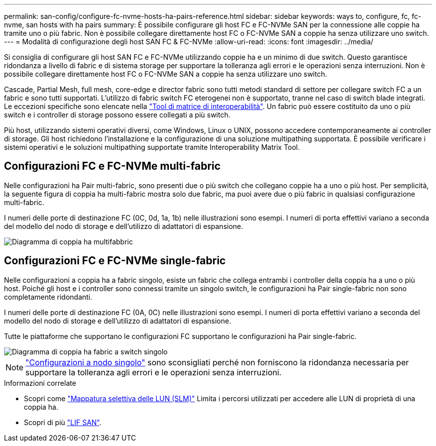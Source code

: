 ---
permalink: san-config/configure-fc-nvme-hosts-ha-pairs-reference.html 
sidebar: sidebar 
keywords: ways to, configure, fc, fc-nvme, san hosts with ha pairs 
summary: È possibile configurare gli host FC e FC-NVMe SAN per la connessione alle coppie ha tramite uno o più fabric. Non è possibile collegare direttamente host FC o FC-NVMe SAN a coppie ha senza utilizzare uno switch. 
---
= Modalità di configurazione degli host SAN FC & FC-NVMe
:allow-uri-read: 
:icons: font
:imagesdir: ../media/


[role="lead"]
Si consiglia di configurare gli host SAN FC e FC-NVMe utilizzando coppie ha e un minimo di due switch.  Questo garantisce ridondanza a livello di fabric e di sistema storage per supportare la tolleranza agli errori e le operazioni senza interruzioni. Non è possibile collegare direttamente host FC o FC-NVMe SAN a coppie ha senza utilizzare uno switch.

Cascade, Partial Mesh, full mesh, core-edge e director fabric sono tutti metodi standard di settore per collegare switch FC a un fabric e sono tutti supportati.  L'utilizzo di fabric switch FC eterogenei non è supportato, tranne nel caso di switch blade integrati.  Le eccezioni specifiche sono elencate nella link:https://imt.netapp.com/matrix/["Tool di matrice di interoperabilità"].  Un fabric può essere costituito da uno o più switch e i controller di storage possono essere collegati a più switch.

Più host, utilizzando sistemi operativi diversi, come Windows, Linux o UNIX, possono accedere contemporaneamente ai controller di storage.  Gli host richiedono l'installazione e la configurazione di una soluzione multipathing supportata. È possibile verificare i sistemi operativi e le soluzioni multipathing supportate tramite Interoperability Matrix Tool.



== Configurazioni FC e FC-NVMe multi-fabric

Nelle configurazioni ha Pair multi-fabric, sono presenti due o più switch che collegano coppie ha a uno o più host. Per semplicità, la seguente figura di coppia ha multi-fabric mostra solo due fabric, ma puoi avere due o più fabric in qualsiasi configurazione multi-fabric.

I numeri delle porte di destinazione FC (0C, 0d, 1a, 1b) nelle illustrazioni sono esempi. I numeri di porta effettivi variano a seconda del modello del nodo di storage e dell'utilizzo di adattatori di espansione.

image::../media/scrn_en_drw_fc-32xx-multi-HA.png[Diagramma di coppia ha multifabbric]



== Configurazioni FC e FC-NVMe single-fabric

Nelle configurazioni a coppia ha a fabric singolo, esiste un fabric che collega entrambi i controller della coppia ha a uno o più host. Poiché gli host e i controller sono connessi tramite un singolo switch, le configurazioni ha Pair single-fabric non sono completamente ridondanti.

I numeri delle porte di destinazione FC (0A, 0C) nelle illustrazioni sono esempi. I numeri di porta effettivi variano a seconda del modello del nodo di storage e dell'utilizzo di adattatori di espansione.

Tutte le piattaforme che supportano le configurazioni FC supportano le configurazioni ha Pair single-fabric.

image::../media/scrn_en_drw_fc-62xx-single-HA.png[Diagramma di coppia ha fabric a switch singolo]

[NOTE]
====
link:../system-admin/single-node-clusters.html["Configurazioni a nodo singolo"] sono sconsigliati perché non forniscono la ridondanza necessaria per supportare la tolleranza agli errori e le operazioni senza interruzioni.

====
.Informazioni correlate
* Scopri come link:../san-admin/selective-lun-map-concept.html#determine-whether-slm-is-enabled-on-a-lun-map["Mappatura selettiva delle LUN (SLM)"] Limita i percorsi utilizzati per accedere alle LUN di proprietà di una coppia ha.
* Scopri di più link:../san-admin/manage-lifs-all-san-protocols-concept.html["LIF SAN"].

